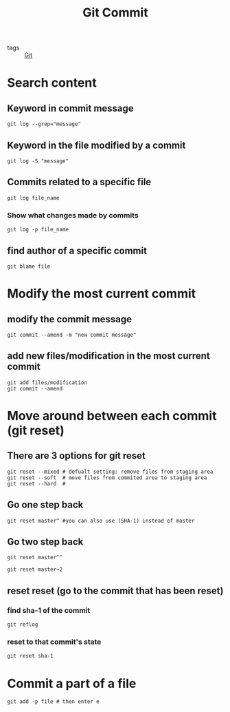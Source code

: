 #+title: Git Commit 

- tags :: [[file:20201110160656-git.org][Git]]

* Search content

** Keyword in commit message

#+begin_src git
git log --grep="message"
#+end_src

** Keyword in the file modified by a commit

#+begin_src git
git log -S "message"
#+end_src

** Commits related to a specific file

#+begin_src 
git log file_name
#+end_src

*** Show what changes made by commits

#+begin_src 
git log -p file_name
#+end_src


** find author of a specific commit
#+begin_src 
git blame file
#+end_src


* Modify the most current commit

** modify the commit message

#+begin_src 
git commit --amend -m "new commit message"
#+end_src

** add new files/modification in the most current commit

#+begin_src 
git add files/modification 
git commit --amend
#+end_src


* Move around between each commit (git reset)
** There are 3 options for git reset

#+begin_src 
git reset --mixed # defualt setting: remove files from staging area
git reset --soft  # move files from commited area to staging area
git reset --hard  # 
#+end_src

** Go one step back
#+begin_src 
git reset master^ #you can also use (SHA-1) instead of master
#+end_src
** Go two step back
#+begin_src 
git reset master^^
#+end_src

#+begin_src 
git reset master~2
#+end_src
** reset reset (go to the commit that has been reset)
*** find sha-1 of the commit
#+begin_src 
git reflog
#+end_src
*** reset to that commit's state
#+begin_src 
git reset sha-1
#+end_src

* Commit a part of a file
#+begin_src 
git add -p file # then enter e
#+end_src

